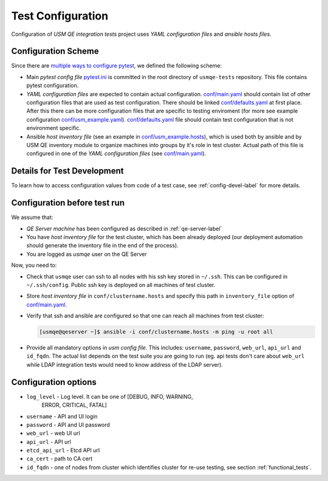 ====================
 Test Configuration
====================

Configuration of *USM QE integration tests* project uses `YAML configuration
files` and `ansible hosts files`.

Configuration Scheme
====================

Since there are `multiple ways to configure pytest`_, we defined the following
scheme:

* Main *pytest config file* `pytest.ini`_ is committed in the root directory
  of ``usmqe-tests`` repository. This file contains pytest configuration.

* *YAML configuration files* are expected to contain actual configuration.
  `conf/main.yaml`_ should contain list of other configuration files that are
  used as test configuration. There should be linked `conf/defaults.yaml`_ at
  first place. After this there can be more configuration files that are
  specific to testing enviroment (for more see example configuration
  `conf/usm_example.yaml`_). `conf/defaults.yaml`_ file should contain test
  configuration that is not environment specific.

* Ansible *host inventory file* (see an example in `conf/usm_example.hosts`_),
  which is used both by ansible and by USM QE inventory module to organize
  machines into groups by it's role in test cluster. Actual path of this file
  is configured in one of the `YAML configuration files`
  (see `conf/main.yaml`_).


Details for Test Development
============================

To learn how to access configuration values from code of a test case, see
:ref:`config-devel-label` for more details.


.. _config-before-testrun-label:

Configuration before test run
=============================

We assume that:

* *QE Server machine* has been configured as described in
  :ref:`qe-server-label`

* You have *host inventory file* for the test cluster, which has been already
  deployed (our deployment automation should generate the inventory file
  in the end of the process).

* You are logged as `usmqe` user on the QE Server

Now, you need to:

* Check that ``usmqe`` user can ssh to all nodes with his ssh key stored 
  in ``~/.ssh``. This can be configured in ``~/.ssh/config``.
  Public ssh key is deployed on all machines of test cluster.

* Store *host inventory file* in ``conf/clustername.hosts`` and specify this
  path in ``inventory_file`` option of `conf/main.yaml`_.

* Verify that ssh and ansible are configured so that one can reach all machines
  from test cluster:

  .. code-block:: console

      [usmqe@qeserver ~]$ ansible -i conf/clustername.hosts -m ping -u root all

* Provide all mandatory options in *usm config file*.
  This includes: ``username``, ``password``, ``web_url``, ``api_url`` and
  ``id_fqdn``.
  The actual list depends on the test suite you are going to run (eg. api
  tests don't care about ``web_url`` while LDAP integration tests would need
  to know address of the LDAP server).

Configuration options
======================

* ``log_level`` - Log level. It can be one of [DEBUG, INFO, WARNING,
                  ERROR, CRITICAL, FATAL]  

* ``username`` - API and UI login

* ``password`` - API and UI password

* ``web_url`` - web UI url

* ``api_url`` - API url

* ``etcd_api_url`` - Etcd API url

* ``ca_cert`` - path to CA cert

* ``id_fqdn`` - one of nodes from cluster which identifies cluster for re-use testing,
  see section :ref:`functional_tests`.

.. _`multiple ways to configure pytest`: http://doc.pytest.org/en/latest/customize.html
.. _`pytest.ini`: https://github.com/usmqe/usmqe-tests/blob/master/pytest.ini
.. _`conf/usm_example.yaml`: https://github.com/usmqe/usmqe-tests/blob/master/conf/usm_example.yaml
.. _`conf/usm_example.hosts`: https://github.com/usmqe/usmqe-tests/blob/master/conf/usm_example.hosts
.. _`conf/main.yaml`: https://github.com/usmqe/usmqe-tests/blob/master/conf/main.yaml
.. _`conf/defaults.yaml`: https://github.com/usmqe/usmqe-tests/blob/master/conf/defaults.yaml

